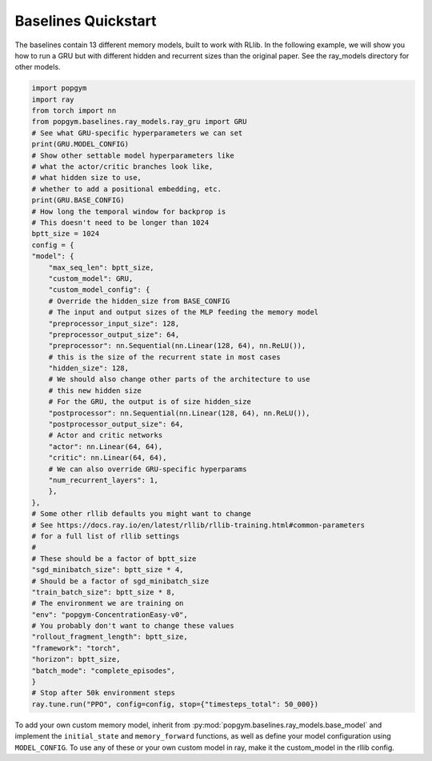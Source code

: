 Baselines Quickstart
----------------------

The baselines contain 13 different memory models, built to work with RLlib. In the following example, we will show you how to run a GRU but with different hidden and recurrent sizes than the original paper. See the ray_models directory for other models.

.. code-block:: python

    import popgym
    import ray
    from torch import nn
    from popgym.baselines.ray_models.ray_gru import GRU
    # See what GRU-specific hyperparameters we can set
    print(GRU.MODEL_CONFIG)
    # Show other settable model hyperparameters like
    # what the actor/critic branches look like,
    # what hidden size to use,
    # whether to add a positional embedding, etc.
    print(GRU.BASE_CONFIG)
    # How long the temporal window for backprop is
    # This doesn't need to be longer than 1024
    bptt_size = 1024
    config = {
    "model": {
        "max_seq_len": bptt_size,
        "custom_model": GRU,
        "custom_model_config": {
        # Override the hidden_size from BASE_CONFIG
        # The input and output sizes of the MLP feeding the memory model
        "preprocessor_input_size": 128,
        "preprocessor_output_size": 64,
        "preprocessor": nn.Sequential(nn.Linear(128, 64), nn.ReLU()),
        # this is the size of the recurrent state in most cases
        "hidden_size": 128,
        # We should also change other parts of the architecture to use
        # this new hidden size
        # For the GRU, the output is of size hidden_size
        "postprocessor": nn.Sequential(nn.Linear(128, 64), nn.ReLU()),
        "postprocessor_output_size": 64,
        # Actor and critic networks
        "actor": nn.Linear(64, 64),
        "critic": nn.Linear(64, 64),
        # We can also override GRU-specific hyperparams
        "num_recurrent_layers": 1,
        },
    },
    # Some other rllib defaults you might want to change
    # See https://docs.ray.io/en/latest/rllib/rllib-training.html#common-parameters
    # for a full list of rllib settings
    #
    # These should be a factor of bptt_size
    "sgd_minibatch_size": bptt_size * 4,
    # Should be a factor of sgd_minibatch_size
    "train_batch_size": bptt_size * 8,
    # The environment we are training on
    "env": "popgym-ConcentrationEasy-v0",
    # You probably don't want to change these values
    "rollout_fragment_length": bptt_size,
    "framework": "torch",
    "horizon": bptt_size,
    "batch_mode": "complete_episodes",
    }
    # Stop after 50k environment steps
    ray.tune.run("PPO", config=config, stop={"timesteps_total": 50_000})

To add your own custom memory model, inherit from 
:py:mod:`popgym.baselines.ray_models.base_model` and implement the ``initial_state`` and ``memory_forward`` functions, 
as well as define your model configuration using ``MODEL_CONFIG``. To use any of these or your own custom model 
in ray, make it the custom_model in the rllib config.
